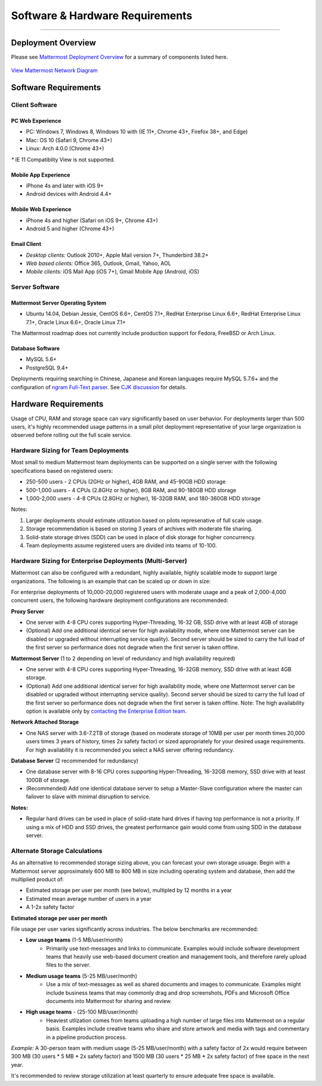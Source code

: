 ..  _requirements:

Software & Hardware Requirements
================================

--------------

Deployment Overview
-------------------

Please see `Mattermost Deployment
Overview <http://docs.mattermost.com/deployment/deployment.html>`__ for
a summary of components listed here.

.. figure:: ../images/network.PNG
   :alt: image
`View Mattermost Network Diagram <../images/network.PNG>`__

Software Requirements
---------------------

Client Software
~~~~~~~~~~~~~~~

PC Web Experience
^^^^^^^^^^^^^^^^^

-  PC: Windows 7, Windows 8, Windows 10 with (IE 11*, Chrome 43+, Firefox 38+, and Edge)
-  Mac: OS 10 (Safari 9, Chrome 43+)
-  Linux: Arch 4.0.0 (Chrome 43+)

`*` IE 11 Compatiblity View is not supported. 

Mobile App Experience
^^^^^^^^^^^^^^^^^^^^^

-  iPhone 4s and later with iOS 9+
-  Android devices with Android 4.4+

Mobile Web Experience
^^^^^^^^^^^^^^^^^^^^^

-  iPhone 4s and higher (Safari on iOS 9+, Chrome 43+)
-  Android 5 and higher (Chrome 43+)

Email Client
^^^^^^^^^^^^

-  *Desktop clients:* Outlook 2010+, Apple Mail version 7+, Thunderbird
   38.2+
-  *Web based clients:* Office 365, Outlook, Gmail, Yahoo, AOL
-  *Mobile clients:* iOS Mail App (iOS 7+), Gmail Mobile App (Android,
   iOS)

Server Software
~~~~~~~~~~~~~~~

Mattermost Server Operating System
^^^^^^^^^^^^^^^^^^^^^^^^^^^^^^^^^^

-  Ubuntu 14.04, Debian Jessie, CentOS 6.6+, CentOS 7.1+, RedHat
   Enterprise Linux 6.6+, RedHat Enterprise Linux 7.1+, Oracle Linux
   6.6+, Oracle Linux 7.1+

The Mattermost roadmap does not currently include production support for
Fedora, FreeBSD or Arch Linux.

Database Software
^^^^^^^^^^^^^^^^^

-  MySQL 5.6+
-  PostgreSQL 9.4+

Deployments requiring searching in Chinese, Japanese and Korean
languages require MySQL 5.7.6+ and the configuration of `ngram Full-Text
parser <https://dev.mysql.com/doc/refman/5.7/en/fulltext-search-ngram.html>`__.
See `CJK
discussion <https://github.com/mattermost/platform/issues/2033#issuecomment-183872616>`__
for details.

Hardware Requirements
---------------------

Usage of CPU, RAM and storage space can vary significantly based on user
behavior. For deployments larger than 500 users, it's highly recommended
usage patterns in a small pilot deployment representative of your large
organization is observed before rolling out the full scale service.

Hardware Sizing for Team Deployments
~~~~~~~~~~~~~~~~~~~~~~~~~~~~~~~~~~~~

Most small to medium Mattermost team deployments can be supported on a
single server with the following specifications based on registered
users:

-  250-500 users - 2 CPUs (2GHz or higher), 4GB
   RAM, and 45-90GB HDD storage
-  500-1,000 users - 4 CPUs (2.8GHz or higher), 8GB
   RAM, and 90-180GB HDD storage
-  1,000-2,000 users - 4-8 CPUs (2.8GHz or higher),
   16-32GB RAM, and 180-360GB HDD storage

Notes:

1. Larger deployments should estimate utilization based on pilots
   represenative of full scale usage.
2. Storage recommendation is based on storing 3 years of archives with
   moderate file sharing.
3. Solid-state storage drives (SDD) can be used in place of disk storage
   for higher concurrency.
4. Team deployments assume registered users are divided into teams of
   10-100.

Hardware Sizing for Enterprise Deployments (Multi-Server)
~~~~~~~~~~~~~~~~~~~~~~~~~~~~~~~~~~~~~~~~~~~~~~~~~~~~~~~~~

Mattermost can also be configured with a redundant, highly available,
highly scalable mode to support large organizations. The following is an
example that can be scaled up or down in size:

For enterprise deployments of 10,000-20,000 registered users with
moderate usage and a peak of 2,000-4,000 concurrent users, the following
hardware deployment configurations are recommended:

**Proxy Server** 

- One server with 4-8 CPU cores supporting Hyper-Threading, 16-32 GB, SSD drive with at least 4GB of storage 
- (Optional) Add one additional identical server for high availability mode, where one Mattermost server can be disabled or upgraded without interrupting service quality). Second server should be sized to carry the full load of the first server so performance does not degrade when the first server is taken offline.

**Mattermost Server** (1 to 2 depending on level of redundancy and high
availability required) 

- One server with 4-8 CPU cores supporting Hyper-Threading, 16-32GB memory, SSD drive with at least 4GB storage. 
- (Optional) Add one additional identical server for high availability mode, where one Mattermost server can be disabled or upgraded without interrupting service quality). Second server should be sized to carry the full load of the first server so performance does not degrade when the first server is taken offline. Note: The high availability option is available only by `contacting the Enterprise Edition team <https://about.mattermost.com/contact/>`_.

**Network Attached Storage** 

- One NAS server with 3.6-7.2TB of storage (based on moderate storage of 10MB per user per month times 20,000 users times 3 years of history, times 2x safety factor) or sized appropriately for your desired usage requirements. For high availability it is recommended you select a NAS server offering redundancy.

**Database Server** (2 recommended for redundancy) 

- One database server with 8-16 CPU cores supporting Hyper-Threading, 16-32GB memory, SSD drive with at least 100GB of storage.
- (Recommended) Add one identical database server to setup a Master-Slave configuration where the master can failover to slave with minimal disruption to service.

**Notes:**

- Regular hard drives can be used in place of solid-state hard drives if having top performance is not a priority. If using a mix of HDD and SSD drives, the greatest performance gain would come from using SDD in the database server.

Alternate Storage Calculations
~~~~~~~~~~~~~~~~~~~~~~~~~~~~~~

As an alternative to recommended storage sizing above, you can forecast
your own storage usuage. Begin with a Mattermost server approximately
600 MB to 800 MB in size including operating system and database, then
add the multiplied product of:

-  Estimated storage per user per month (see below), multipled by 12
   months in a year
-  Estimated mean average number of users in a year
-  A 1-2x safety factor

**Estimated storage per user per month**

File usage per user varies significantly across industries. The below
benchmarks are recommended:

-  **Low usage teams** (1-5 MB/user/month) 
	- Primarily use text-messages and links to communicate. Examples would include software development teams that heavily use web-based document creation and management tools, and therefore rarely upload files to the server.

-  **Medium usage teams** (5-25 MB/user/month) 
	- Use a mix of text-messages as well as shared documents and images to communicate. Examples might include business teams that may commonly drag and drop screenshots, PDFs and Microsoft Office documents into Mattermost for sharing and review.

-  **High usage teams** - (25-100 MB/user/month) 
	- Heaviest utlization comes from teams uploading a high number of large files into Mattermost on a regular basis. Examples include creative teams who share and store artwork and media with tags and commentary in a pipeline production process.

*Example:* A 30-person team with medium usage (5-25 MB/user/month) with
a safety factor of 2x would require between 300 MB (30 users \* 5 MB \*
2x safety factor) and 1500 MB (30 users \* 25 MB \* 2x safety factor) of
free space in the next year.

It's recommended to review storage utilization at least quarterly to
ensure adequate free space is available.
